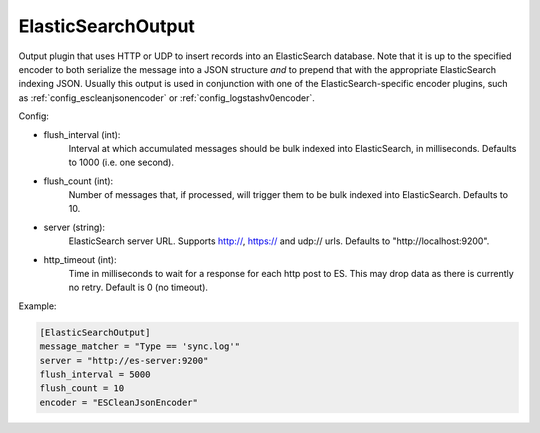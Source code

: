 
ElasticSearchOutput
===================

Output plugin that uses HTTP or UDP to insert records into an ElasticSearch
database. Note that it is up to the specified encoder to both serialize the
message into a JSON structure *and* to prepend that with the appropriate
ElasticSearch indexing JSON. Usually this output is used in conjunction with
one of the ElasticSearch-specific encoder plugins, such as
:ref:`config_escleanjsonencoder` or :ref:`config_logstashv0encoder`.

Config:

- flush_interval (int):
    Interval at which accumulated messages should be bulk indexed into
    ElasticSearch, in milliseconds. Defaults to 1000 (i.e. one second).
- flush_count (int):
    Number of messages that, if processed, will trigger them to be bulk
    indexed into ElasticSearch. Defaults to 10.
- server (string):
    ElasticSearch server URL. Supports http://, https:// and udp:// urls.
    Defaults to "http://localhost:9200".
- http_timeout (int):
    Time in milliseconds to wait for a response for each http post to ES. This
    may drop data as there is currently no retry. Default is 0 (no timeout).

Example:

.. code-block:: ini

    [ElasticSearchOutput]
    message_matcher = "Type == 'sync.log'"
    server = "http://es-server:9200"
    flush_interval = 5000
    flush_count = 10
    encoder = "ESCleanJsonEncoder"
